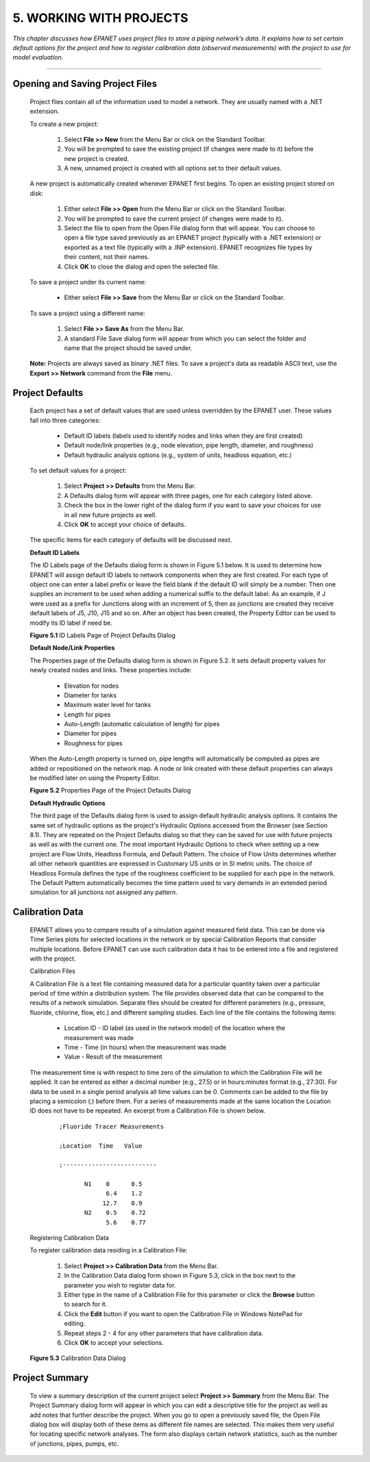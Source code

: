 .. raw:: latex

    \clearpage

    
5. WORKING WITH PROJECTS
========================

    
*This chapter discusses how EPANET uses project files to store a
piping network’s data. It explains how to set certain default options
for the project and how to register calibration data (observed
measurements) with the project to use for model evaluation.*

-------

  

Opening and Saving Project Files
~~~~~~~~~~~~~~~~~~~~~~~~~~~~~~~~

   Project files contain all of the information used to model a network.
   They are usually named with a .NET extension.

   To create a new project:

      1. Select **File >> New** from the Menu Bar or click |image72| on the
         Standard Toolbar.

      2. You will be prompted to save the existing project (if changes were
         made to it) before the new project is created.

      3. A new, unnamed project is created with all options set to their
         default values.



   A new project is automatically created whenever EPANET first begins.
   To open an existing project stored on disk:

      1. Either select **File >> Open** from the Menu Bar or click |image73|
         on the Standard Toolbar.

      2. You will be prompted to save the current project (if changes were
         made to it).

      3. Select the file to open from the Open File dialog form that will
         appear. You can choose to open a file type saved previously as an
         EPANET project (typically with a .NET extension) or exported as a
         text file (typically with a .INP extension). EPANET recognizes file
         types by their content, not their names.

      4. Click **OK** to close the dialog and open the selected file.



   To save a project under its current name:

    -  Either select **File >> Save** from the Menu Bar or click |image74|
       on the Standard Toolbar.



   To save a project using a different name:

      1. Select **File >> Save As** from the Menu Bar.

      2. A standard File Save dialog form will appear from which you can
         select the folder and name that the project should be saved under.



   **Note:** Projects are always saved as binary .NET files. To save a
   project's data as readable ASCII text, use the **Export >> Network**
   command from the **File** menu.

Project Defaults
~~~~~~~~~~~~~~~~

   Each project has a set of default values that are used unless
   overridden by the EPANET user. These values fall into three
   categories:

    -  Default ID labels (labels used to identify nodes and links when they
       are first created)

    -  Default node/link properties (e.g., node elevation, pipe length,
       diameter, and roughness)

    -  Default hydraulic analysis options (e.g., system of units, headloss
       equation, etc.)



   To set default values for a project:

      1. Select **Project >> Defaults** from the Menu Bar.

      2. A Defaults dialog form will appear with three pages, one for each
         category listed above.

      3. Check the box in the lower right of the dialog form if you want to
         save your choices for use in all new future projects as well.

      4. Click **OK** to accept your choice of defaults.



   The specific items for each category of defaults will be discussed
   next.

   **Default ID Labels**

   The ID Labels page of the Defaults dialog form is shown in Figure 5.1
   below. It is used to determine how EPANET will assign default ID
   labels to network components when they are first created. For each
   type of object one can enter a label prefix or leave the field blank
   if the default ID will simply be a number. Then one supplies an
   increment to be used when adding a numerical suffix to the default
   label. As an example, if J were used as a prefix for Junctions along
   with an increment of 5, then as junctions are created they receive
   default labels of J5, J10, J15 and so on. After an object has been
   created, the Property Editor can be used to modify its ID label if
   need be.

   |image75|

   **Figure 5.1** ID Labels Page of Project Defaults Dialog

   
   **Default Node/Link Properties**

   The Properties page of the Defaults dialog form is shown in Figure
   5.2. It sets default property values for newly created nodes and
   links. These properties include:

    -  Elevation for nodes

    -  Diameter for tanks

    -  Maximum water level for tanks

    -  Length for pipes

    -  Auto-Length (automatic calculation of length) for pipes

    -  Diameter for pipes

    -  Roughness for pipes

..

   When the Auto-Length property is turned on, pipe lengths will
   automatically be computed as pipes are added or repositioned on the
   network map. A node or link created with these default properties can
   always be modified later on using the Property Editor.

   |image76|

   **Figure 5.2** Properties Page of the Project Defaults Dialog

   
   **Default Hydraulic Options**

   The third page of the Defaults dialog form is used to assign default
   hydraulic analysis options. It contains the same set of hydraulic
   options as the project's Hydraulic Options accessed from the Browser
   (see Section 8.1). They are repeated on the Project Defaults dialog
   so that they can be saved for use with future projects as well as
   with the current one. The most important Hydraulic Options to check
   when setting up a new project are Flow Units, Headloss Formula, and
   Default Pattern. The choice of Flow Units determines whether all
   other network quantities are expressed in Customary US units or in SI
   metric units. The choice of Headloss Formula defines the type of the
   roughness coefficient to be supplied for each pipe in the network.
   The Default Pattern automatically becomes the time pattern used to
   vary demands in an extended period simulation for all junctions not
   assigned any pattern.

Calibration Data
~~~~~~~~~~~~~~~~

   EPANET allows you to compare results of a simulation against measured
   field data. This can be done via Time Series plots for selected
   locations in the network or by special Calibration Reports that
   consider multiple locations. Before EPANET can use such calibration
   data it has to be entered into a file and registered with the
   project.

   Calibration Files

   A Calibration File is a text file containing measured data for a
   particular quantity taken over a particular period of time within a
   distribution system. The file provides observed data that can be
   compared to the results of a network simulation. Separate files
   should be created for different parameters (e.g., pressure, fluoride,
   chlorine, flow, etc.) and different sampling studies. Each line of
   the file contains the following items:

    -  Location ID - ID label (as used in the network model) of the location
       where the measurement was made

    -  Time - Time (in hours) when the measurement was made

    -  Value - Result of the measurement



   The measurement time is with respect to time zero of the simulation
   to which the Calibration File will be applied. It can be entered as
   either a decimal number (e.g., 27.5) or in hours:minutes format
   (e.g., 27:30). For data to be used in a single period analysis all
   time values can be 0. Comments can be added to the file by placing a
   semicolon (;) before them. For a series of measurements made at the
   same location the Location ID does not have to be repeated. An
   excerpt from a Calibration File is shown below.
   
    ::
      
      ;Fluoride Tracer Measurements
   
      ;Location  Time   Value
      
      ;--------------------------
      
             N1    0      0.5   
                   6.4    1.2   
                  12.7    0.9   
             N2    0.5    0.72  
                   5.6    0.77  


   Registering Calibration Data

   To register calibration data residing in a Calibration File:

      1. Select **Project >> Calibration Data** from the Menu Bar.

      2. In the Calibration Data dialog form shown in Figure 5.3, click in
         the box next to the parameter you wish to register data for.

      3. Either type in the name of a Calibration File for this parameter or
         click the **Browse** button to search for it.

      4. Click the **Edit** button if you want to open the Calibration File
         in Windows NotePad for editing.

      5. Repeat steps 2 - 4 for any other parameters that have calibration
         data.

      6. Click **OK** to accept your selections.

..

   |image77|

   **Figure 5.3** Calibration Data Dialog

Project Summary
~~~~~~~~~~~~~~~

   To view a summary description of the current project select **Project
   >> Summary** from the Menu Bar. The Project Summary dialog form will
   appear in which you can edit a descriptive title for the project as
   well as add notes that further describe the project. When you go to
   open a previously saved file, the Open File dialog box will display
   both of these items as different file names are selected. This makes
   them very useful for locating specific network analyses. The form
   also displays certain network statistics, such as the number of
   junctions, pipes, pumps, etc.


..  |image0| image:: media/image1.jpeg
..  |image1| image:: media/image2.png
..  |image2| image:: media/image3.png
..  |image3| image:: media/image4.png
..  |image4| image:: media/image5.png
..  |image5| image:: media/image6.png
..  |image6| image:: media/image7.png
..  |image7| image:: media/image8.png
..  |image8| image:: media/image9.png
..  |image9| image:: media/image10.png
..  |image10| image:: media/image11.png
..  |image11| image:: media/image12.png
..  |image12| image:: media/image13.png
..  |image13| image:: media/image12.png
..  |image14| image:: media/image14.jpeg
..  |image15| image:: media/image15.png
..  |image16| image:: media/image16.jpeg
..  |image17| image:: media/image17.png
..  |image18| image:: media/image18.png
..  |image19| image:: media/image19.png
..  |image20| image:: media/image20.png
..  |image21| image:: media/image21.png
..  |image22| image:: media/image16.jpeg
..  |image23| image:: media/image22.png
..  |image24| image:: media/image18.png
..  |image25| image:: media/image23.png
..  |image26| image:: media/image24.png
..  |image27| image:: media/image25.png
..  |image28| image:: media/image26.png
..  |image29| image:: media/image27.png
..  |image30| image:: media/image28.png
..  |image31| image:: media/image29.png
    :width: 250pt
    :align: middle

..  |image31-2| image:: media/image29-2.png
    :width: 250pt
    :align: middle
    
..  |image32| image:: media/image30-2.png
    :width: 250pt
    :align: middle
    
..  |image32-2| image:: media/image30.png
    :width: 250pt
    :align: middle
    
..  |image33| image:: media/image31.png
..  |image34| image:: media/image32.png
..  |image35| image:: media/image33.png
..  |image36| image:: media/image34.png
..  |image36-2| image:: media/image36-2.png
..  |image37| image:: media/image35.png
..  |image38| image:: media/image36.png
..  |image39| image:: media/image37.png
..  |image40| image:: media/image38.png
..  |image41| image:: media/image39.png
..  |image42| image:: media/image40.png
..  |image43| image:: media/image41.png
..  |image44| image:: media/image42.png
..  |image45| image:: media/image43.png
..  |image46| image:: media/image44.png
..  |image47| image:: media/image45.png
..  |image48| image:: media/image18.png
..  |image49| image:: media/image25.png
..  |image50| image:: media/image19.png
..  |image51| image:: media/image46.png
..  |image52| image:: media/image12.png
..  |image53| image:: media/image13.png
..  |image54| image:: media/image47.png
..  |image55| image:: media/image48.png
..  |image56| image:: media/image49.png
..  |image57| image:: media/image50.png
..  |image58| image:: media/image51.png
..  |image59| image:: media/image6.png
..  |image60| image:: media/image5.png
..  |image61| image:: media/image7.png
..  |image62| image:: media/image9.png
..  |image63| image:: media/image10.png
..  |image64| image:: media/image52.png
..  |image65| image:: media/image11.png
..  |image66| image:: media/image53.jpeg
..  |image67| image:: media/image54.jpeg
..  |image68| image:: media/image55.png
..  |image69| image:: media/image57.png
..  |image70| image:: media/image58.png
..  |image71| image:: media/image59.png
..  |image72| image:: media/image38.png
..  |image73| image:: media/image39.png
..  |image74| image:: media/image40.png
..  |image75| image:: media/image2.png
..  |image76| image:: media/image60.png
..  |image77| image:: media/image61.png
..  |image78| image:: media/image6.png
..  |image79| image:: media/image5.png
..  |image80| image:: media/image7.png
..  |image81| image:: media/image16.jpeg
..  |image82| image:: media/image9.png
..  |image83| image:: media/image10.png
..  |image84| image:: media/image52.png
..  |image85| image:: media/image11.png
..  |image86| image:: media/image12.png
..  |image87| image:: media/image14.jpeg
..  |image88| image:: media/image14.jpeg
..  |image89| image:: media/image17.png
..  |image90| image:: media/image22.png
..  |image91| image:: media/image62.png
..  |image92| image:: media/image63.png
..  |image93| image:: media/image64.png
..  |image94| image:: media/image13.png
..  |image95| image:: media/image65.png
..  |image96| image:: media/image44.png
..  |image97| image:: media/image47.png
..  |image98| image:: media/image44.png
..  |image99| image:: media/image66.png
..  |image100| image:: media/image67.png
..  |image101| image:: media/image68.png
..  |image102| image:: media/image49.png
..  |image103| image:: media/image50.png
..  |image104| image:: media/image48.png
..  |image105| image:: media/image42.png
..  |image106| image:: media/image42.png
..  |image107| image:: media/image69.jpeg
..  |image108| image:: media/image70.png
..  |image109| image:: media/image71.png
..  |image110| image:: media/image46.png
..  |image111| image:: media/image72.png
..  |image112| image:: media/image14.jpeg
..  |image113| image:: media/image18.png
..  |image114| image:: media/image73.png
..  |image115| image:: media/image74.png
..  |image116| image:: media/image45.png
..  |image117| image:: media/image25.png
..  |image118| image:: media/image75.png
..  |image119| image:: media/image76.png
..  |image120| image:: media/image77.png
..  |image121| image:: media/image78.png
..  |image122| image:: media/image79.png
..  |image123| image:: media/image80.png
..  |image124| image:: media/image46.png
..  |image125| image:: media/image81.png
..  |image126| image:: media/image82.png
..  |image127| image:: media/image19.png
..  |image128| image:: media/image83.png
..  |image129| image:: media/image84.png
..  |image130| image:: media/image85.png
..  |image131| image:: media/image86.png
..  |image132| image:: media/image46.png
..  |image133| image:: media/image87.png
..  |image134| image:: media/image88.png
..  |image135| image:: media/image46.png
..  |image136| image:: media/image89.png
..  |image137| image:: media/image90.png
..  |image138| image:: media/image46.png
..  |image139| image:: media/image73.png
..  |image140| image:: media/image91.png
..  |image141| image:: media/image41.png
..  |image142| image:: media/image43.png
..  |image143| image:: media/image92.png
..  |image144| image:: media/image93.png
..  |image145| image:: media/image94.png
..  |image146| image:: media/image95.png
..  |image147| image:: media/image96.png
..  |image148| image:: media/image98.png

